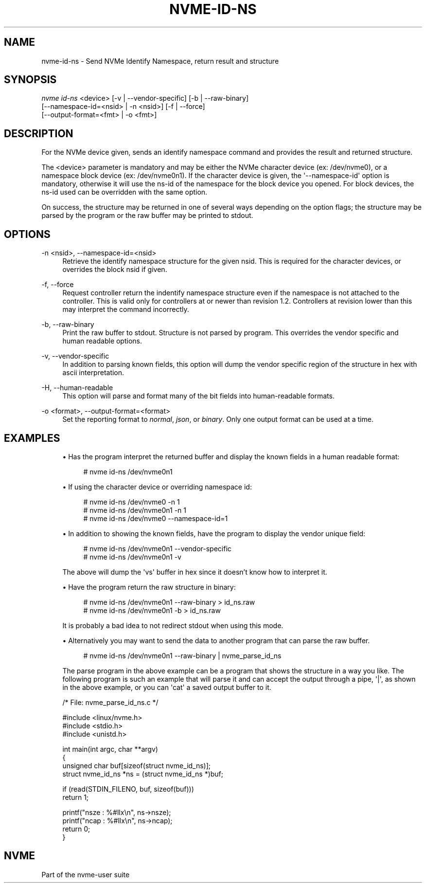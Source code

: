 '\" t
.\"     Title: nvme-id-ns
.\"    Author: [FIXME: author] [see http://docbook.sf.net/el/author]
.\" Generator: DocBook XSL Stylesheets v1.78.1 <http://docbook.sf.net/>
.\"      Date: 05/18/2017
.\"    Manual: NVMe Manual
.\"    Source: NVMe
.\"  Language: English
.\"
.TH "NVME\-ID\-NS" "1" "05/18/2017" "NVMe" "NVMe Manual"
.\" -----------------------------------------------------------------
.\" * Define some portability stuff
.\" -----------------------------------------------------------------
.\" ~~~~~~~~~~~~~~~~~~~~~~~~~~~~~~~~~~~~~~~~~~~~~~~~~~~~~~~~~~~~~~~~~
.\" http://bugs.debian.org/507673
.\" http://lists.gnu.org/archive/html/groff/2009-02/msg00013.html
.\" ~~~~~~~~~~~~~~~~~~~~~~~~~~~~~~~~~~~~~~~~~~~~~~~~~~~~~~~~~~~~~~~~~
.ie \n(.g .ds Aq \(aq
.el       .ds Aq '
.\" -----------------------------------------------------------------
.\" * set default formatting
.\" -----------------------------------------------------------------
.\" disable hyphenation
.nh
.\" disable justification (adjust text to left margin only)
.ad l
.\" -----------------------------------------------------------------
.\" * MAIN CONTENT STARTS HERE *
.\" -----------------------------------------------------------------
.SH "NAME"
nvme-id-ns \- Send NVMe Identify Namespace, return result and structure
.SH "SYNOPSIS"
.sp
.nf
\fInvme id\-ns\fR <device> [\-v | \-\-vendor\-specific] [\-b | \-\-raw\-binary]
                    [\-\-namespace\-id=<nsid> | \-n <nsid>] [\-f | \-\-force]
                    [\-\-output\-format=<fmt> | \-o <fmt>]
.fi
.SH "DESCRIPTION"
.sp
For the NVMe device given, sends an identify namespace command and provides the result and returned structure\&.
.sp
The <device> parameter is mandatory and may be either the NVMe character device (ex: /dev/nvme0), or a namespace block device (ex: /dev/nvme0n1)\&. If the character device is given, the \*(Aq\-\-namespace\-id\*(Aq option is mandatory, otherwise it will use the ns\-id of the namespace for the block device you opened\&. For block devices, the ns\-id used can be overridden with the same option\&.
.sp
On success, the structure may be returned in one of several ways depending on the option flags; the structure may be parsed by the program or the raw buffer may be printed to stdout\&.
.SH "OPTIONS"
.PP
\-n <nsid>, \-\-namespace\-id=<nsid>
.RS 4
Retrieve the identify namespace structure for the given nsid\&. This is required for the character devices, or overrides the block nsid if given\&.
.RE
.PP
\-f, \-\-force
.RS 4
Request controller return the indentify namespace structure even if the namespace is not attached to the controller\&. This is valid only for controllers at or newer than revision 1\&.2\&. Controllers at revision lower than this may interpret the command incorrectly\&.
.RE
.PP
\-b, \-\-raw\-binary
.RS 4
Print the raw buffer to stdout\&. Structure is not parsed by program\&. This overrides the vendor specific and human readable options\&.
.RE
.PP
\-v, \-\-vendor\-specific
.RS 4
In addition to parsing known fields, this option will dump the vendor specific region of the structure in hex with ascii interpretation\&.
.RE
.PP
\-H, \-\-human\-readable
.RS 4
This option will parse and format many of the bit fields into human\-readable formats\&.
.RE
.PP
\-o <format>, \-\-output\-format=<format>
.RS 4
Set the reporting format to
\fInormal\fR,
\fIjson\fR, or
\fIbinary\fR\&. Only one output format can be used at a time\&.
.RE
.SH "EXAMPLES"
.sp
.RS 4
.ie n \{\
\h'-04'\(bu\h'+03'\c
.\}
.el \{\
.sp -1
.IP \(bu 2.3
.\}
Has the program interpret the returned buffer and display the known fields in a human readable format:
.sp
.if n \{\
.RS 4
.\}
.nf
# nvme id\-ns /dev/nvme0n1
.fi
.if n \{\
.RE
.\}
.RE
.sp
.RS 4
.ie n \{\
\h'-04'\(bu\h'+03'\c
.\}
.el \{\
.sp -1
.IP \(bu 2.3
.\}
If using the character device or overriding namespace id:
.sp
.if n \{\
.RS 4
.\}
.nf
# nvme id\-ns /dev/nvme0 \-n 1
# nvme id\-ns /dev/nvme0n1 \-n 1
# nvme id\-ns /dev/nvme0 \-\-namespace\-id=1
.fi
.if n \{\
.RE
.\}
.RE
.sp
.RS 4
.ie n \{\
\h'-04'\(bu\h'+03'\c
.\}
.el \{\
.sp -1
.IP \(bu 2.3
.\}
In addition to showing the known fields, have the program to display the vendor unique field:
.sp
.if n \{\
.RS 4
.\}
.nf
# nvme id\-ns /dev/nvme0n1 \-\-vendor\-specific
# nvme id\-ns /dev/nvme0n1 \-v
.fi
.if n \{\
.RE
.\}
.sp
The above will dump the \*(Aqvs\*(Aq buffer in hex since it doesn\(cqt know how to interpret it\&.
.RE
.sp
.RS 4
.ie n \{\
\h'-04'\(bu\h'+03'\c
.\}
.el \{\
.sp -1
.IP \(bu 2.3
.\}
Have the program return the raw structure in binary:
.sp
.if n \{\
.RS 4
.\}
.nf
# nvme id\-ns /dev/nvme0n1 \-\-raw\-binary > id_ns\&.raw
# nvme id\-ns /dev/nvme0n1 \-b > id_ns\&.raw
.fi
.if n \{\
.RE
.\}
.sp
It is probably a bad idea to not redirect stdout when using this mode\&.
.RE
.sp
.RS 4
.ie n \{\
\h'-04'\(bu\h'+03'\c
.\}
.el \{\
.sp -1
.IP \(bu 2.3
.\}
Alternatively you may want to send the data to another program that can parse the raw buffer\&.
.sp
.if n \{\
.RS 4
.\}
.nf
# nvme id\-ns /dev/nvme0n1 \-\-raw\-binary | nvme_parse_id_ns
.fi
.if n \{\
.RE
.\}
.sp
The parse program in the above example can be a program that shows the structure in a way you like\&. The following program is such an example that will parse it and can accept the output through a pipe,
\*(Aq|\*(Aq, as shown in the above example, or you can
\*(Aqcat\*(Aq
a saved output buffer to it\&.
.RE
.sp
.if n \{\
.RS 4
.\}
.nf
/* File: nvme_parse_id_ns\&.c */

#include <linux/nvme\&.h>
#include <stdio\&.h>
#include <unistd\&.h>

int main(int argc, char **argv)
{
        unsigned char buf[sizeof(struct nvme_id_ns)];
        struct nvme_id_ns *ns = (struct nvme_id_ns *)buf;

        if (read(STDIN_FILENO, buf, sizeof(buf)))
                return 1;

        printf("nsze : %#llx\en", ns\->nsze);
        printf("ncap : %#llx\en", ns\->ncap);
        return 0;
}
.fi
.if n \{\
.RE
.\}
.SH "NVME"
.sp
Part of the nvme\-user suite
